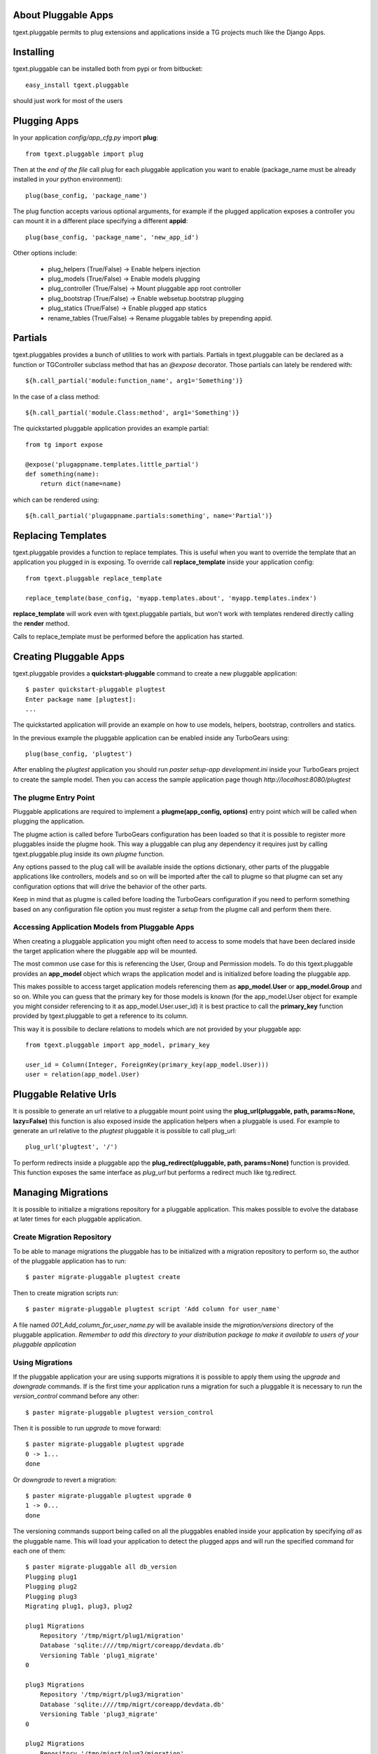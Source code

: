 About Pluggable Apps
-------------------------

tgext.pluggable permits to plug extensions and applications inside a TG projects
much like the Django Apps.

Installing
-------------------------------

tgext.pluggable can be installed both from pypi or from bitbucket::

    easy_install tgext.pluggable

should just work for most of the users

Plugging Apps
----------------------------

In your application *config/app_cfg.py* import **plug**::

    from tgext.pluggable import plug

Then at the *end of the file* call plug for each pluggable
application you want to enable (package_name must be
already installed in your python environment)::

    plug(base_config, 'package_name')

The plug function accepts various optional arguments, for
example if the plugged application exposes a controller
you can mount it in a different place specifying a different
**appid**::

    plug(base_config, 'package_name', 'new_app_id')

Other options include:

    - plug_helpers (True/False) -> Enable helpers injection
    - plug_models (True/False) -> Enable models plugging
    - plug_controller (True/False) -> Mount pluggable app root controller
    - plug_bootstrap (True/False) -> Enable websetup.bootstrap plugging
    - plug_statics (True/False) -> Enable plugged app statics
    - rename_tables (True/False) -> Rename pluggable tables by prepending appid.

Partials
--------------------------

tgext.pluggables provides a bunch of utilities to work with partials.
Partials in tgext.pluggable can be declared as a function or TGController
subclass method that has an *@expose* decorator. Those partials can lately
be rendered with::

    ${h.call_partial('module:function_name', arg1='Something')}

In the case of a class method::

    ${h.call_partial('module.Class:method', arg1='Something')}

The quickstarted pluggable application provides an example partial::

    from tg import expose

    @expose('plugappname.templates.little_partial')
    def something(name):
        return dict(name=name)

which can be rendered using::

    ${h.call_partial('plugappname.partials:something', name='Partial')}

Replacing Templates
--------------------------

tgext.pluggable provides a function to replace templates.
This is useful when you want to override the template that an application
you plugged in is exposing. To override call **replace_template** inside
your application config::

    from tgext.pluggable replace_template

    replace_template(base_config, 'myapp.templates.about', 'myapp.templates.index')

**replace_template** will work even with tgext.pluggable partials, but
won't work with templates rendered directly calling the **render** method.

Calls to replace_template must be performed before the application has started.

Creating Pluggable Apps
----------------------------

tgext.pluggable provides a **quickstart-pluggable** command
to create a new pluggable application::

    $ paster quickstart-pluggable plugtest
    Enter package name [plugtest]:
    ...

The quickstarted application will provide an example on how to use
models, helpers, bootstrap, controllers and statics.

In the previous example the pluggable application can be enabled
inside any TurboGears using::

    plug(base_config, 'plugtest')

After enabling the *plugtest* application you should run
*paster setup-app development.ini* inside your TurboGears project
to create the sample model. Then you can access the sample
application page though *http://localhost:8080/plugtest*

The plugme Entry Point
~~~~~~~~~~~~~~~~~~~~~~~~~~~~~~

Pluggable applications are required to implement a **plugme(app_config, options)** entry
point which will be called when plugging the application.

The plugme action is called before TurboGears configuration has been loaded so that
it is possible to register more pluggables inside the plugme hook. This way a pluggable
can plug any dependency it requires just by calling tgext.pluggable.plug inside its own
*plugme* function.

Any options passed to the plug call will be available inside the options dictionary,
other parts of the pluggable applications like controllers, models and so on will be
imported after the call to plugme so that plugme can set any configuration options that
will drive the behavior of the other parts.

Keep in mind that as plugme is called before loading the TurboGears configuration if you
need to perform something based on any configuration file option you must register a *setup*
from the plugme call and perform them there.

Accessing Application Models from Pluggable Apps
~~~~~~~~~~~~~~~~~~~~~~~~~~~~~~~~~~~~~~~~~~~~~~~~~~~~~

When creating a pluggable application you might often need to
access to some models that have been declared inside the
target application where the pluggable app will be mounted.

The most common use case for this is referencing the User, Group and Permission
models. To do this tgext.pluggable provides an **app_model** object which
wraps the application model and is initialized before loading the pluggable app.

This makes possible to access target application models referencing
them as **app_model.User** or **app_model.Group** and so on.
While you can guess that the primary key for those models is known
(for the app_model.User object for example you might consider referencing
to it as app_model.User.user_id) it is best practice to call the **primary_key**
function provided by tgext.pluggable to get a reference to its column.

This way it is possibile to declare relations to models which are not
provided by your pluggable app::

    from tgext.pluggable import app_model, primary_key

    user_id = Column(Integer, ForeignKey(primary_key(app_model.User)))
    user = relation(app_model.User)

Pluggable Relative Urls
----------------------------------

It is possible to generate an url relative to a pluggable mount point
using the **plug_url(pluggable, path, params=None, lazy=False)** this
function is also exposed inside the application helpers when a pluggable
is used. For example to generate an url relative to the *plugtest* pluggable
it is possible to call plug_url::

    plug_url('plugtest', '/')

To perform redirects inside a pluggable app the **plug_redirect(pluggable, path, params=None)**
function is provided. This function exposes the same interface as *plug_url* but
performs a redirect much like tg.redirect.

Managing Migrations
-------------------------------------

It is possible to initialize a migrations repository for a pluggable application.
This makes possible to evolve the database at later times for each pluggable application.

Create Migration Repository
~~~~~~~~~~~~~~~~~~~~~~~~~~~~~~~~~~~~~

To be able to manage migrations the pluggable has to be initialized with a migration repository
to perform so, the author of the pluggable application has to run::

    $ paster migrate-pluggable plugtest create

Then to create migration scripts run::

    $ paster migrate-pluggable plugtest script 'Add column for user_name'

A file named `001_Add_column_for_user_name.py` will be available inside the `migration/versions` directory
of the pluggable application.
*Remember to add this directory to your distribution package to make it available to users of your pluggable application*

Using Migrations
~~~~~~~~~~~~~~~~~~~~~~~~~~~~~~~~~~~~

If the pluggable application your are using supports migrations it is possible to apply them
using the `upgrade` and `downgrade` commands. If is the first time your application runs a migration
for such a pluggable it is necessary to run the `version_control` command before any other::

    $ paster migrate-pluggable plugtest version_control

Then it is possible to run `upgrade` to move forward::

    $ paster migrate-pluggable plugtest upgrade
    0 -> 1...
    done

Or `downgrade` to revert a migration::

    $ paster migrate-pluggable plugtest upgrade 0
    1 -> 0...
    done

The versioning commands support being called on all the pluggables enabled inside your application
by specifying `all` as the pluggable name. This will load your application to detect the plugged
apps and will run the specified command for each one of them::

    $ paster migrate-pluggable all db_version
    Plugging plug1
    Plugging plug2
    Plugging plug3
    Migrating plug1, plug3, plug2

    plug1 Migrations
        Repository '/tmp/migrt/plug1/migration'
        Database 'sqlite:////tmp/migrt/coreapp/devdata.db'
        Versioning Table 'plug1_migrate'
    0

    plug3 Migrations
        Repository '/tmp/migrt/plug3/migration'
        Database 'sqlite:////tmp/migrt/coreapp/devdata.db'
        Versioning Table 'plug3_migrate'
    0

    plug2 Migrations
        Repository '/tmp/migrt/plug2/migration'
        Database 'sqlite:////tmp/migrt/coreapp/devdata.db'
        Versioning Table 'plug2_migrate'
    0



